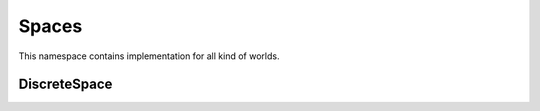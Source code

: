 
Spaces
==========

This namespace contains implementation for all kind of worlds.  


DiscreteSpace
-------------

.. doxygenclass:: sdm::DiscreteSpace
   :project: sdms
   :members:
   :private-members:
   :undoc-members:
